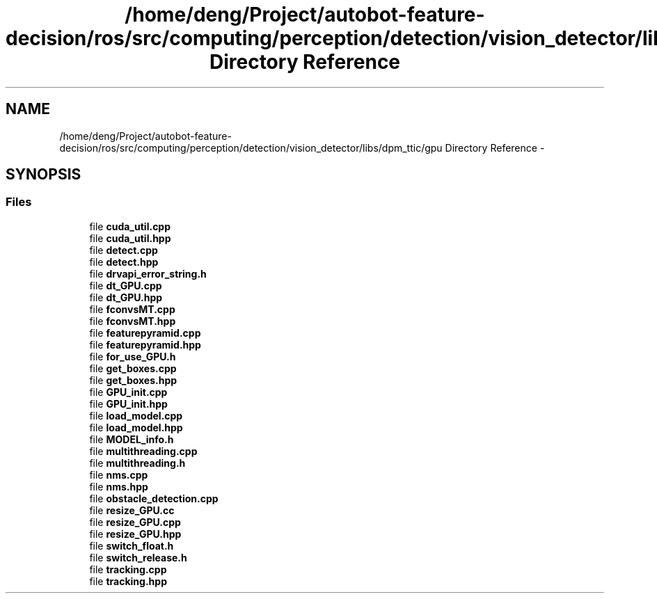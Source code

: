 .TH "/home/deng/Project/autobot-feature-decision/ros/src/computing/perception/detection/vision_detector/libs/dpm_ttic/gpu Directory Reference" 3 "Fri May 22 2020" "Autoware_Doxygen" \" -*- nroff -*-
.ad l
.nh
.SH NAME
/home/deng/Project/autobot-feature-decision/ros/src/computing/perception/detection/vision_detector/libs/dpm_ttic/gpu Directory Reference \- 
.SH SYNOPSIS
.br
.PP
.SS "Files"

.in +1c
.ti -1c
.RI "file \fBcuda_util\&.cpp\fP"
.br
.ti -1c
.RI "file \fBcuda_util\&.hpp\fP"
.br
.ti -1c
.RI "file \fBdetect\&.cpp\fP"
.br
.ti -1c
.RI "file \fBdetect\&.hpp\fP"
.br
.ti -1c
.RI "file \fBdrvapi_error_string\&.h\fP"
.br
.ti -1c
.RI "file \fBdt_GPU\&.cpp\fP"
.br
.ti -1c
.RI "file \fBdt_GPU\&.hpp\fP"
.br
.ti -1c
.RI "file \fBfconvsMT\&.cpp\fP"
.br
.ti -1c
.RI "file \fBfconvsMT\&.hpp\fP"
.br
.ti -1c
.RI "file \fBfeaturepyramid\&.cpp\fP"
.br
.ti -1c
.RI "file \fBfeaturepyramid\&.hpp\fP"
.br
.ti -1c
.RI "file \fBfor_use_GPU\&.h\fP"
.br
.ti -1c
.RI "file \fBget_boxes\&.cpp\fP"
.br
.ti -1c
.RI "file \fBget_boxes\&.hpp\fP"
.br
.ti -1c
.RI "file \fBGPU_init\&.cpp\fP"
.br
.ti -1c
.RI "file \fBGPU_init\&.hpp\fP"
.br
.ti -1c
.RI "file \fBload_model\&.cpp\fP"
.br
.ti -1c
.RI "file \fBload_model\&.hpp\fP"
.br
.ti -1c
.RI "file \fBMODEL_info\&.h\fP"
.br
.ti -1c
.RI "file \fBmultithreading\&.cpp\fP"
.br
.ti -1c
.RI "file \fBmultithreading\&.h\fP"
.br
.ti -1c
.RI "file \fBnms\&.cpp\fP"
.br
.ti -1c
.RI "file \fBnms\&.hpp\fP"
.br
.ti -1c
.RI "file \fBobstacle_detection\&.cpp\fP"
.br
.ti -1c
.RI "file \fBresize_GPU\&.cc\fP"
.br
.ti -1c
.RI "file \fBresize_GPU\&.cpp\fP"
.br
.ti -1c
.RI "file \fBresize_GPU\&.hpp\fP"
.br
.ti -1c
.RI "file \fBswitch_float\&.h\fP"
.br
.ti -1c
.RI "file \fBswitch_release\&.h\fP"
.br
.ti -1c
.RI "file \fBtracking\&.cpp\fP"
.br
.ti -1c
.RI "file \fBtracking\&.hpp\fP"
.br
.in -1c
